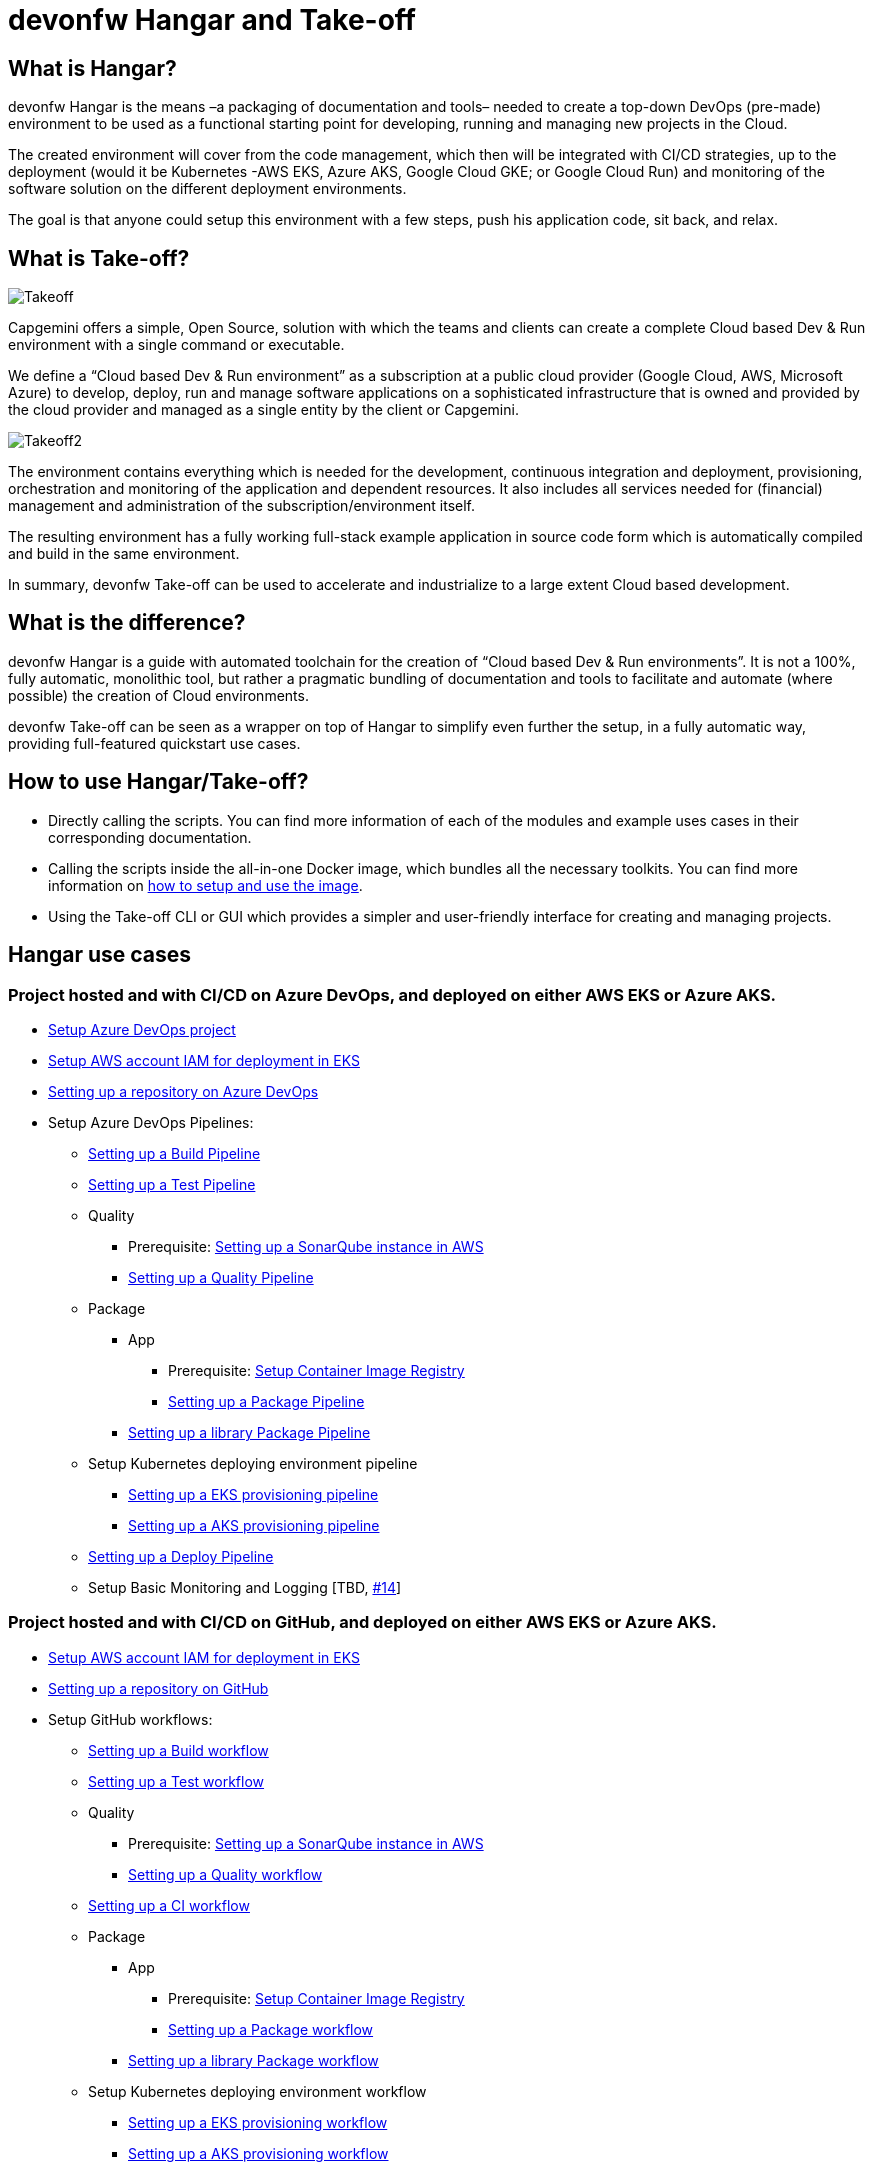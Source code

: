 # devonfw Hangar and Take-off

## What is Hangar?

devonfw Hangar is the means –a packaging of documentation and tools– needed to create a top-down DevOps (pre-made) environment to be used as a functional starting point for developing, running and managing new projects in the Cloud.

The created environment will cover from the code management, which then will be integrated with CI/CD strategies, up to the deployment (would it be Kubernetes -AWS EKS, Azure AKS, Google Cloud GKE; or Google Cloud Run) and monitoring of the software solution on the different deployment environments.

The goal is that anyone could setup this environment with a few steps, push his application code, sit back, and relax.

## What is Take-off?

image::documentation/assets/Takeoff.png[]

Capgemini offers a simple, Open Source, solution with which the teams and clients can create a complete Cloud based Dev & Run environment with a single command or executable.

We define a “Cloud based Dev & Run environment” as a subscription at a public cloud provider (Google Cloud, AWS, Microsoft Azure) to develop, deploy, run and manage software applications on a sophisticated infrastructure that is owned and provided by the cloud provider and managed as a single entity by the client or Capgemini. 

image::documentation/assets/Takeoff2.png[]

The environment contains everything which is needed for the development, continuous integration and deployment, provisioning, orchestration and monitoring of the application and dependent resources. It also includes all services needed for (financial) management and administration of the subscription/environment itself. 

The resulting environment has a fully working full-stack example application in source code form which is automatically compiled and build in the same environment. 

In summary, devonfw Take-off can be used to accelerate and industrialize to a large extent Cloud based development.

## What is the difference?

devonfw Hangar is a guide with automated toolchain for the creation of “Cloud based Dev & Run environments”. It is not a 100%, fully automatic, monolithic tool, but rather a pragmatic bundling of documentation and tools to facilitate and automate (where possible) the creation of Cloud environments.

devonfw Take-off can be seen as a wrapper on top of Hangar to simplify even further the setup, in a fully automatic way, providing full-featured quickstart use cases.

## How to use Hangar/Take-off?

- Directly calling the scripts. You can find more information of each of the modules and example uses cases in their corresponding documentation.
- Calling the scripts inside the all-in-one Docker image, which bundles all the necessary toolkits. You can find more information on https://github.com/devonfw/hangar/blob/master/setup/README.asciidoc[how to setup and use the image].
- Using the Take-off CLI or GUI which provides a simpler and user-friendly interface for creating and managing projects. 

## Hangar use cases

### Project hosted and with CI/CD on Azure DevOps, and deployed on either AWS EKS or Azure AKS.

* https://github.com/devonfw/hangar/blob/master/documentation/azure-devops/setup-project.asciidoc[Setup Azure DevOps project]
* https://github.com/devonfw/hangar/blob/master/documentation/aws/setup-aws-account-iam-for-eks.asciidoc[Setup AWS account IAM for deployment in EKS]
* https://github.com/devonfw/hangar/blob/master/documentation/azure-devops/setup-repository-script.asciidoc[Setting up a repository on Azure DevOps]
* Setup Azure DevOps Pipelines:
** https://github.com/devonfw/hangar/blob/master/documentation/azure-devops/setup-build-pipeline.asciidoc[Setting up a Build Pipeline]
** https://github.com/devonfw/hangar/blob/master/documentation/azure-devops/setup-test-pipeline.asciidoc[Setting up a Test Pipeline]
** Quality
*** Prerequisite: https://github.com/devonfw/hangar/blob/master/documentation/aws/setup-sonarqube-instance.asciidoc[Setting up a SonarQube instance in AWS]
*** https://github.com/devonfw/hangar/blob/master/documentation/azure-devops/setup-quality-pipeline.asciidoc[Setting up a Quality Pipeline]
** Package
*** App
**** Prerequisite: https://github.com/devonfw/hangar/blob/master/documentation/setup-container-image-registry.asciidoc[Setup Container Image Registry]
**** https://github.com/devonfw/hangar/blob/master/documentation/azure-devops/setup-package-pipeline.asciidoc[Setting up a Package Pipeline]
*** https://github.com/devonfw/hangar/blob/master/documentation/azure-devops/setup-library-package-pipeline.asciidoc[Setting up a library Package Pipeline]
** Setup Kubernetes deploying environment pipeline
*** https://github.com/devonfw/hangar/blob/master/documentation/azure-devops/setup-eks-provisioning-pipeline.asciidoc[Setting up a EKS provisioning pipeline]
*** https://github.com/devonfw/hangar/blob/master/documentation/azure-devops/setup-aks-provisioning-pipeline.asciidoc[Setting up a AKS provisioning pipeline]
** https://github.com/devonfw/hangar/blob/master/documentation/azure-devops/setup-deploy-pipeline.asciidoc[Setting up a Deploy Pipeline]
** Setup Basic Monitoring and Logging [TBD, https://github.com/devonfw/hangar/issues/14[#14]]

### Project hosted and with CI/CD on GitHub, and deployed on either AWS EKS or Azure AKS.

* https://github.com/devonfw/hangar/blob/master/documentation/aws/setup-aws-account-iam-for-eks.asciidoc[Setup AWS account IAM for deployment in EKS]
* https://github.com/devonfw/hangar/blob/master/documentation/github/setup-repository-script.asciidoc[Setting up a repository on GitHub]
* Setup GitHub workflows:
** https://github.com/devonfw/hangar/blob/master/documentation/github/setup-build-pipeline.asciidoc[Setting up a Build workflow]
** https://github.com/devonfw/hangar/blob/master/documentation/github/setup-test-pipeline.asciidoc[Setting up a Test workflow]
** Quality
*** Prerequisite: https://github.com/devonfw/hangar/blob/master/documentation/aws/setup-sonarqube-instance.asciidoc[Setting up a SonarQube instance in AWS]
*** https://github.com/devonfw/hangar/blob/master/documentation/github/setup-quality-pipeline.asciidoc[Setting up a Quality workflow]
** https://github.com/devonfw/hangar/blob/master/documentation/github/setup-ci-pipeline.asciidoc[Setting up a CI workflow]
** Package
*** App
**** Prerequisite: https://github.com/devonfw/hangar/blob/master/documentation/setup-container-image-registry.asciidoc[Setup Container Image Registry]
**** https://github.com/devonfw/hangar/blob/master/documentation/github/setup-package-pipeline.asciidoc[Setting up a Package workflow]
*** https://github.com/devonfw/hangar/blob/master/documentation/azure-devops/setup-library-package-pipeline.asciidoc[Setting up a library Package workflow]
** Setup Kubernetes deploying environment workflow
*** https://github.com/devonfw/hangar/blob/master/documentation/azure-devops/setup-eks-provisioning-pipeline.asciidoc[Setting up a EKS provisioning workflow]
*** https://github.com/devonfw/hangar/blob/master/documentation/azure-devops/setup-aks-provisioning-pipeline.asciidoc[Setting up a AKS provisioning workflow]
** https://github.com/devonfw/hangar/blob/master/documentation/azure-devops/setup-deploy-pipeline.asciidoc[Setting up a Deploy workflow]
